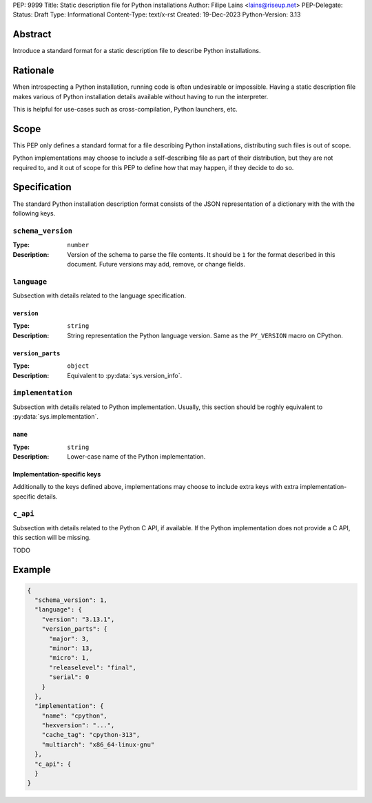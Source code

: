 PEP: 9999
Title: Static description file for Python installations
Author: Filipe Laíns <lains@riseup.net>
PEP-Delegate:
Status: Draft
Type: Informational
Content-Type: text/x-rst
Created: 19-Dec-2023
Python-Version: 3.13


Abstract
========

Introduce a standard format for a static description file to describe Python
installations.


Rationale
=========

When introspecting a Python installation, running code is often undesirable or
impossible. Having a static description file makes various of Python
installation details available without having to run the interpreter.

This is helpful for use-cases such as cross-compilation, Python launchers, etc.


Scope
=====

This PEP only defines a standard format for a file describing Python
installations, distributing such files is out of scope.

Python implementations may choose to include a self-describing file as part of
their distribution, but they are not required to, and it out of scope for this
PEP to define how that may happen, if they decide to do so.


Specification
=============

The standard Python installation description format consists of the JSON
representation of a dictionary with the with the following keys.

``schema_version``
------------------

:Type: ``number``
:Description: Version of the schema to parse the file contents. It should be
              ``1`` for the format described in this document. Future versions
              may add, remove, or change fields.

``language``
------------

Subsection with details related to the language specification.

``version``
~~~~~~~~~~~

:Type: ``string``
:Description: String representation the Python language version. Same as the
              ``PY_VERSION`` macro on CPython.

``version_parts``
~~~~~~~~~~~~~~~~~

:Type: ``object``
:Description: Equivalent to :py:data:`sys.version_info`.

``implementation``
------------------

Subsection with details related to Python implementation. Usually, this section
should be roghly equivalent to :py:data:`sys.implementation`.

``name``
~~~~~~~~

:Type: ``string``
:Description: Lower-case name of the Python implementation.

Implementation-specific keys
~~~~~~~~~~~~~~~~~~~~~~~~~~~~

Additionally to the keys defined above, implementations may choose to include
extra keys with extra implementation-specific details.

``c_api``
---------

Subsection with details related to the Python C API, if available. If the Python
implementation does not provide a C API, this section will be missing.

TODO


Example
=======


.. code-block:: json

   {
     "schema_version": 1,
     "language": {
       "version": "3.13.1",
       "version_parts": {
         "major": 3,
         "minor": 13,
         "micro": 1,
         "releaselevel": "final",
         "serial": 0
       }
     },
     "implementation": {
       "name": "cpython",
       "hexversion": "...",
       "cache_tag": "cpython-313",
       "multiarch": "x86_64-linux-gnu"
     },
     "c_api": {
     }
   }
